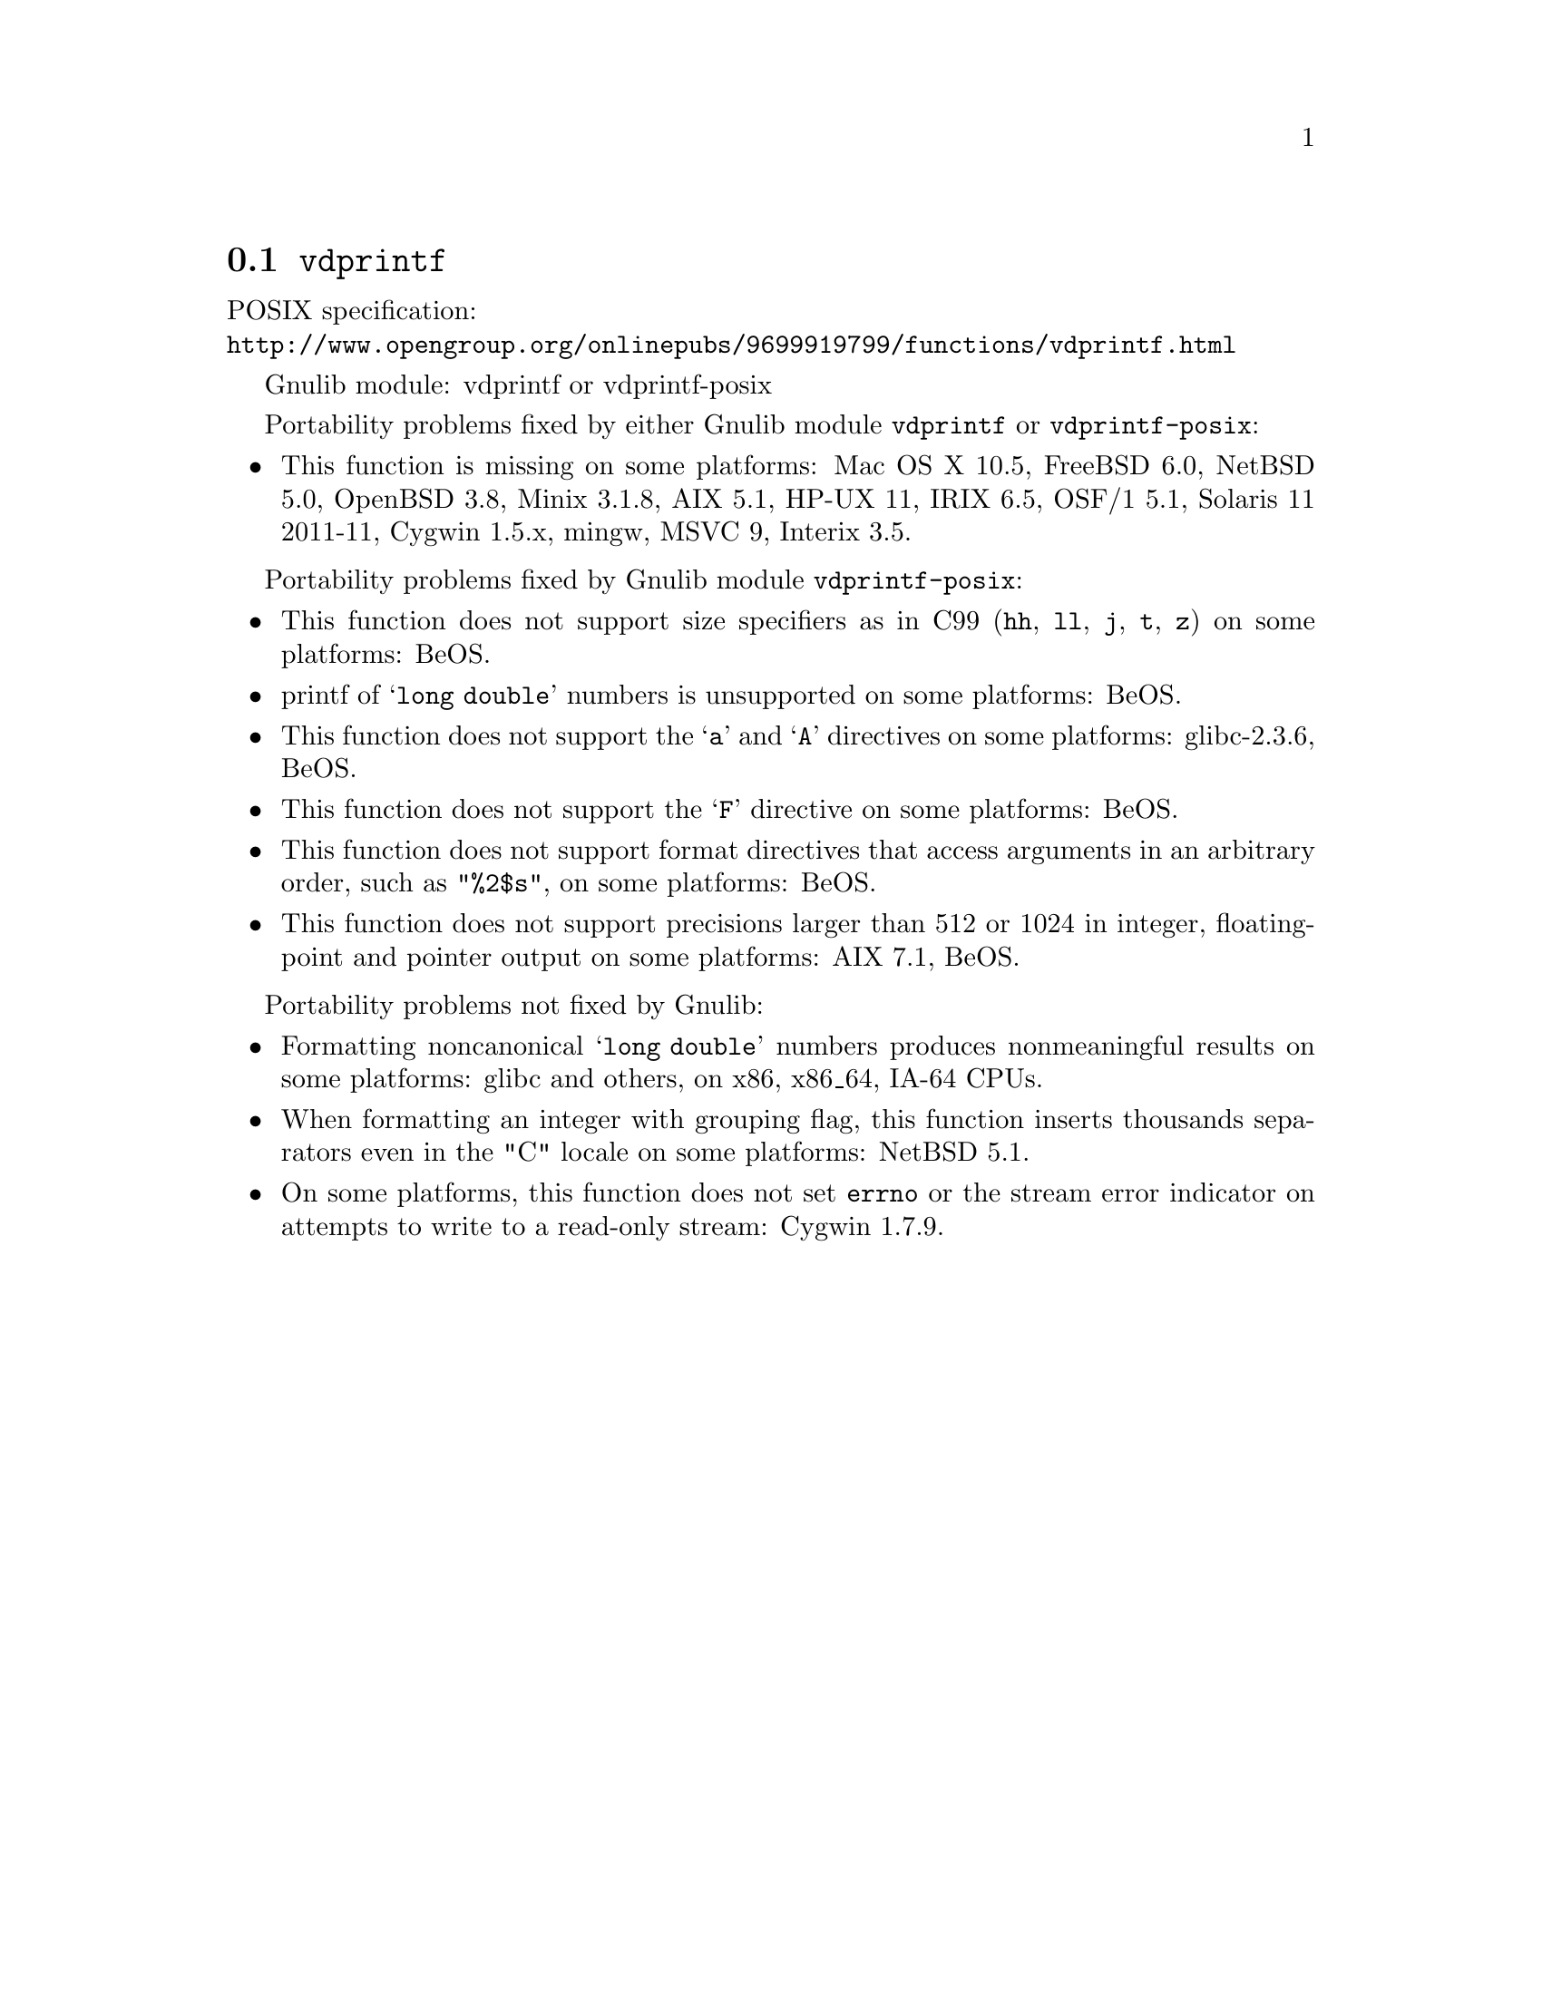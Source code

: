 @node vdprintf
@section @code{vdprintf}
@findex vdprintf

POSIX specification:@* @url{http://www.opengroup.org/onlinepubs/9699919799/functions/vdprintf.html}

Gnulib module: vdprintf or vdprintf-posix

Portability problems fixed by either Gnulib module @code{vdprintf} or @code{vdprintf-posix}:
@itemize
@item
This function is missing on some platforms:
Mac OS X 10.5, FreeBSD 6.0, NetBSD 5.0, OpenBSD 3.8, Minix 3.1.8, AIX 5.1, HP-UX 11,
IRIX 6.5, OSF/1 5.1, Solaris 11 2011-11, Cygwin 1.5.x, mingw, MSVC 9, Interix 3.5.
@end itemize

Portability problems fixed by Gnulib module @code{vdprintf-posix}:
@itemize
@item
This function does not support size specifiers as in C99 (@code{hh}, @code{ll},
@code{j}, @code{t}, @code{z}) on some platforms:
BeOS.
@item
printf of @samp{long double} numbers is unsupported on some platforms:
BeOS.
@item
This function does not support the @samp{a} and @samp{A} directives on some
platforms:
glibc-2.3.6, BeOS.
@item
This function does not support the @samp{F} directive on some platforms:
BeOS.
@item
This function does not support format directives that access arguments in an
arbitrary order, such as @code{"%2$s"}, on some platforms:
BeOS.
@item
This function does not support precisions larger than 512 or 1024 in integer,
floating-point and pointer output on some platforms:
AIX 7.1, BeOS.
@end itemize

Portability problems not fixed by Gnulib:
@itemize
@item
Formatting noncanonical @samp{long double} numbers produces
nonmeaningful results on some platforms:
glibc and others, on x86, x86_64, IA-64 CPUs.
@item
When formatting an integer with grouping flag, this function inserts thousands
separators even in the "C" locale on some platforms:
NetBSD 5.1.
@item
On some platforms, this function does not set @code{errno} or the
stream error indicator on attempts to write to a read-only stream:
Cygwin 1.7.9.
@end itemize
